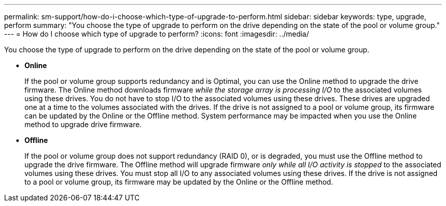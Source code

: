 ---
permalink: sm-support/how-do-i-choose-which-type-of-upgrade-to-perform.html
sidebar: sidebar
keywords: type, upgrade, perform
summary: "You choose the type of upgrade to perform on the drive depending on the state of the pool or volume group."
---
= How do I choose which type of upgrade to perform?
:icons: font
:imagesdir: ../media/

[.lead]
You choose the type of upgrade to perform on the drive depending on the state of the pool or volume group.

* *Online*
+
If the pool or volume group supports redundancy and is Optimal, you can use the Online method to upgrade the drive firmware. The Online method downloads firmware _while the storage array is processing I/O_ to the associated volumes using these drives. You do not have to stop I/O to the associated volumes using these drives. These drives are upgraded one at a time to the volumes associated with the drives. If the drive is not assigned to a pool or volume group, its firmware can be updated by the Online or the Offline method. System performance may be impacted when you use the Online method to upgrade drive firmware.

* *Offline*
+
If the pool or volume group does not support redundancy (RAID 0), or is degraded, you must use the Offline method to upgrade the drive firmware. The Offline method will upgrade firmware _only while all I/O activity is stopped_ to the associated volumes using these drives. You must stop all I/O to any associated volumes using these drives. If the drive is not assigned to a pool or volume group, its firmware may be updated by the Online or the Offline method.
